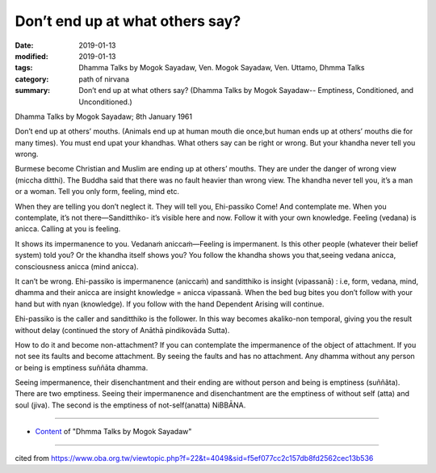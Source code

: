 ==========================================
Don’t end up at what others say?
==========================================

:date: 2019-01-13
:modified: 2019-01-13
:tags: Dhamma Talks by Mogok Sayadaw, Ven. Mogok Sayadaw, Ven. Uttamo, Dhmma Talks
:category: path of nirvana
:summary: Don’t end up at what others say? (Dhamma Talks by Mogok Sayadaw-- Emptiness, Conditioned, and Unconditioned.)

Dhamma Talks by Mogok Sayadaw; 8th January 1961

Don’t end up at others’ mouths. (Animals end up at human mouth die once,but human ends up at others’ mouths die for many times). You must end upat your khandhas. What others say can be right or wrong. But your khandha never tell you wrong. 

Burmese become Christian and Muslim are ending up at others’ mouths. They are under the danger of wrong view (miccha ditthi). The Buddha said that there was no fault heavier than wrong view. The khandha never tell you, it’s a man or a woman. Tell you only form, feeling, mind etc.

When they are telling you don’t neglect it. They will tell you, Ehi-passiko Come! And contemplate me. When you contemplate, it’s not there—Sanditthiko- it’s visible here and now. Follow it with your own knowledge. Feeling (vedana) is anicca. Calling at you is feeling. 

It shows its impermanence to you. Vedanaṁ aniccaṁ—Feeling is impermanent. Is this other people (whatever their belief system) told you? Or the khandha itself shows you? You follow the khandha shows you that,seeing vedana anicca, consciousness anicca (mind anicca).

It can’t be wrong. Ehi-passiko is impermanence (aniccaṁ) and sanditthiko is insight (vipassanā) :
i.e, form, vedana, mind, dhamma and their anicca are insight knowledge = anicca vipassanā. When the bed bug bites you don’t follow with your hand but with nyan (knowledge). If you follow with the hand Dependent Arising will continue.

Ehi-passiko is the caller and sanditthiko is the follower. In this way becomes akaliko-non temporal, giving you the result without delay (continued the story of Anāthā pindikovāda Sutta). 

How to do it and become non-attachment? If you can contemplate the impermanence of the object of attachment. If you not see its faults and become attachment. By seeing the faults and has no attachment. Any dhamma without any person or being is emptiness suññāta dhamma. 

Seeing impermanence, their disenchantment and their ending are without person and being is emptiness (suññãta). There are two emptiness. Seeing their impermanence and disenchantment are the emptiness of without self (atta) and soul (jiva). The second is the emptiness of not-self(anatta) NiBBĀNA.

------

- `Content <{filename}../publication-of-ven_uttamo%zh.rst#dhmma-talks-by-mogok-sayadaw>`__ of "Dhmma Talks by Mogok Sayadaw"

------

cited from https://www.oba.org.tw/viewtopic.php?f=22&t=4049&sid=f5ef077cc2c157db8fd2562cec13b536

           

..
  2019-01-12  create rst; post on 01-13
  https://mogokdhammatalks.blog/